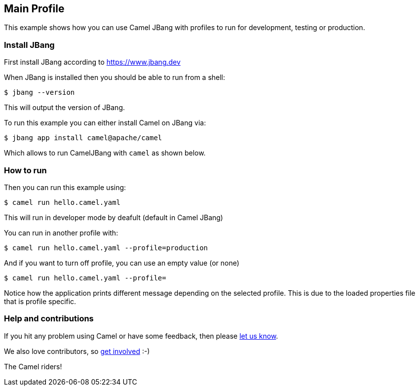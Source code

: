 == Main Profile

This example shows how you can use Camel JBang with profiles
to run for development, testing or production.

=== Install JBang

First install JBang according to https://www.jbang.dev

When JBang is installed then you should be able to run from a shell:

[source,sh]
----
$ jbang --version
----

This will output the version of JBang.

To run this example you can either install Camel on JBang via:

[source,sh]
----
$ jbang app install camel@apache/camel
----

Which allows to run CamelJBang with `camel` as shown below.

=== How to run

Then you can run this example using:

[source,sh]
----
$ camel run hello.camel.yaml
----

This will run in developer mode by deafult (default in Camel JBang)

You can run in another profile with:

[source,sh]
----
$ camel run hello.camel.yaml --profile=production
----

And if you want to turn off profile, you can use an empty value (or none)

[source,sh]
----
$ camel run hello.camel.yaml --profile=
----

Notice how the application prints different message depending on the selected profile.
This is due to the loaded properties file that is profile specific.


=== Help and contributions

If you hit any problem using Camel or have some feedback, then please
https://camel.apache.org/community/support/[let us know].

We also love contributors, so
https://camel.apache.org/community/contributing/[get involved] :-)

The Camel riders!
